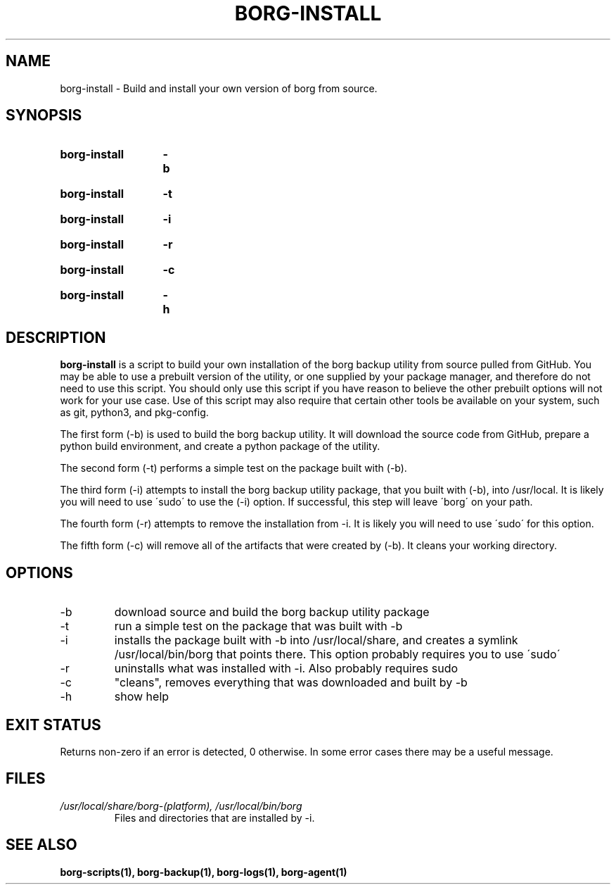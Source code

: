 .TH "BORG-INSTALL" "1" "2025-03-14" "borg-scripts 0.1"

.SH NAME
.P
borg-install \- Build and install your own version of borg from source.

.SH SYNOPSIS
.SY borg-install
.B \-b
.YS
.SY borg-install
.B \-t
.YS
.SY borg-install
.B \-i
.YS
.SY borg-install
.B \-r
.YS
.SY borg-install
.B \-c
.YS
.SY borg-install
.B \-h
.YS

.SH DESCRIPTION
.P
.B borg-install
is a script to build your own installation of the borg backup utility from 
source pulled from GitHub. You may be able to use a prebuilt version of the
utility, or one supplied by your package manager, and therefore do not need to
use this script. You should only use this script if you have reason to believe
the other prebuilt options will not work for your use case. Use of this script
may also require that certain other tools be available on your system, such as
git, python3, and pkg-config.
.P
The first form (\-b) is used to build the borg backup utility. It will download
the source code from GitHub, prepare a python build environment, and create a
python package of the utility.
.P
The second form (\-t) performs a simple test on the package built with (\-b).
.P
The third form (\-i) attempts to install the borg backup utility package, that
you built with (\-b), into /usr/local. It is likely you will need to use
\'sudo\' to use the (\-i) option. If successful, this step will leave \'borg\'
on your path.
.P
The fourth form (\-r) attempts to remove the installation from \-i. It is
likely you will need to use \'sudo\' for this option.
.P
The fifth form (\-c) will remove all of the artifacts that were created by
(\-b). It cleans your working directory.
.
.SH OPTIONS
.IP "-b"
download source and build the borg backup utility package
.IP "-t"
run a simple test on the package that was built with -b
.IP "-i"
installs the package built with -b into /usr/local/share, and creates a
symlink /usr/local/bin/borg that points there. This option probably requires
you to use \'sudo\'
.IP "-r"
uninstalls what was installed with -i. Also probably requires sudo
.IP "-c"
"cleans", removes everything that was downloaded and built by -b
.IP "-h"
show help
.
.SH EXIT STATUS
.P
Returns non-zero if an error is detected, 0 otherwise. In some error cases
there may be a useful message.
.SH FILES
.I /usr/local/share/borg-(platform), /usr/local/bin/borg
.RS
Files and directories that are installed by -i.
.RE
.
.SH SEE ALSO
.BR borg-scripts(1),
.BR borg-backup(1),
.BR borg-logs(1),
.BR borg-agent(1)
